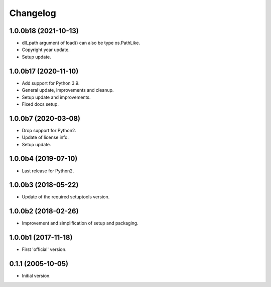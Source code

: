 Changelog
=========

1.0.0b18 (2021-10-13)
---------------------
- dll_path argument of load() can also be type os.PathLike.
- Copyright year update.
- Setup update.

1.0.0b17 (2020-11-10)
---------------------
- Add support for Python 3.9.
- General update, improvements and cleanup.
- Setup update and improvements.
- Fixed docs setup.

1.0.0b7 (2020-03-08)
--------------------
- Drop support for Python2.
- Update of license info.
- Setup update.

1.0.0b4 (2019-07-10)
--------------------
- Last release for Python2.

1.0.0b3 (2018-05-22)
--------------------
- Update of the required setuptools version.

1.0.0b2 (2018-02-26)
--------------------
- Improvement and simplification of setup and packaging.

1.0.0b1 (2017-11-18)
--------------------
- First 'official' version.

0.1.1 (2005-10-05)
------------------
- Initial version.
